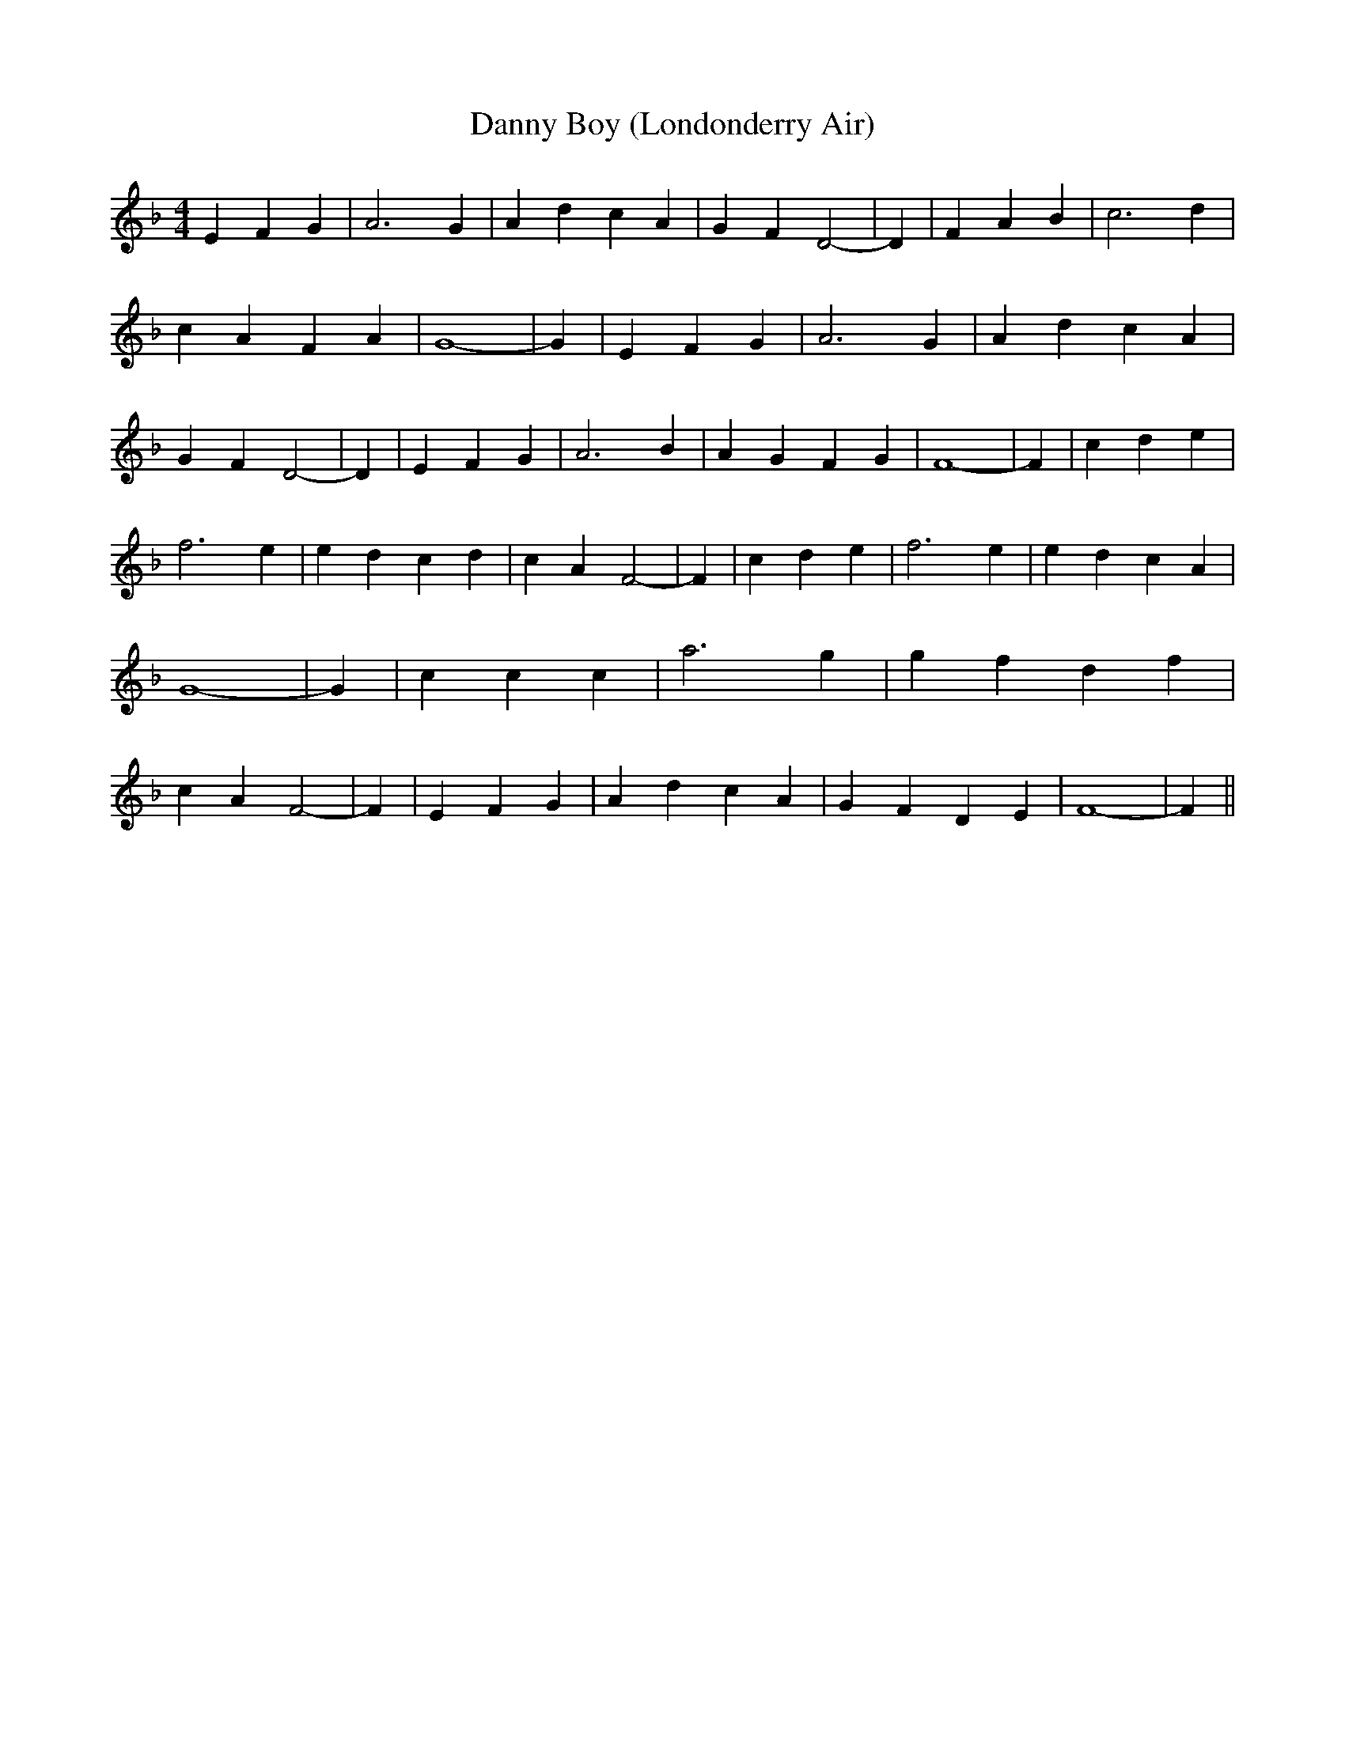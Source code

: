 % Generated more or less automatically by swtoabc by Erich Rickheit KSC
X:1
T:Danny Boy (Londonderry Air)
M:4/4
L:1/4
K:F
 E F G| A3 G| A d c A| G- F D2-| D| F A B| c3 d| c A F A| G4-| G| E F G|\
 A3 G| A d c A| G- F D2-| D| E F G| A3 B| A G F G| F4-| F| c d e| f3 e|\
 e d c d| c- A F2-| F| c d e| f3 e| e d c A| G4-| G| c c c| a3 g| g f d f|\
 c- A F2-| F| E F G| A d c A| G F D E| F4-| F||

